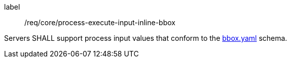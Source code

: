 [[req_core-process-execute-input-inline-bbox]]
[requirement]
====
[%metadata]
label:: /req/core/process-execute-input-inline-bbox

Servers SHALL support process input values that conform to the <<bbox-schema,bbox.yaml>> schema.
====
